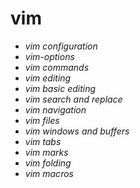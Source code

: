* vim
:PROPERTIES:
:CUSTOM_ID: vim
:END:
- [[vim configuration]]
- [[vim-options]]
- [[vim commands]]
- [[vim editing]]
- [[vim basic editing]]
- [[vim search and replace]]
- [[vim navigation]]
- [[vim files]]
- [[vim windows and buffers]]
- [[vim tabs]]
- [[vim marks]]
- [[vim folding]]
- [[vim macros]]
